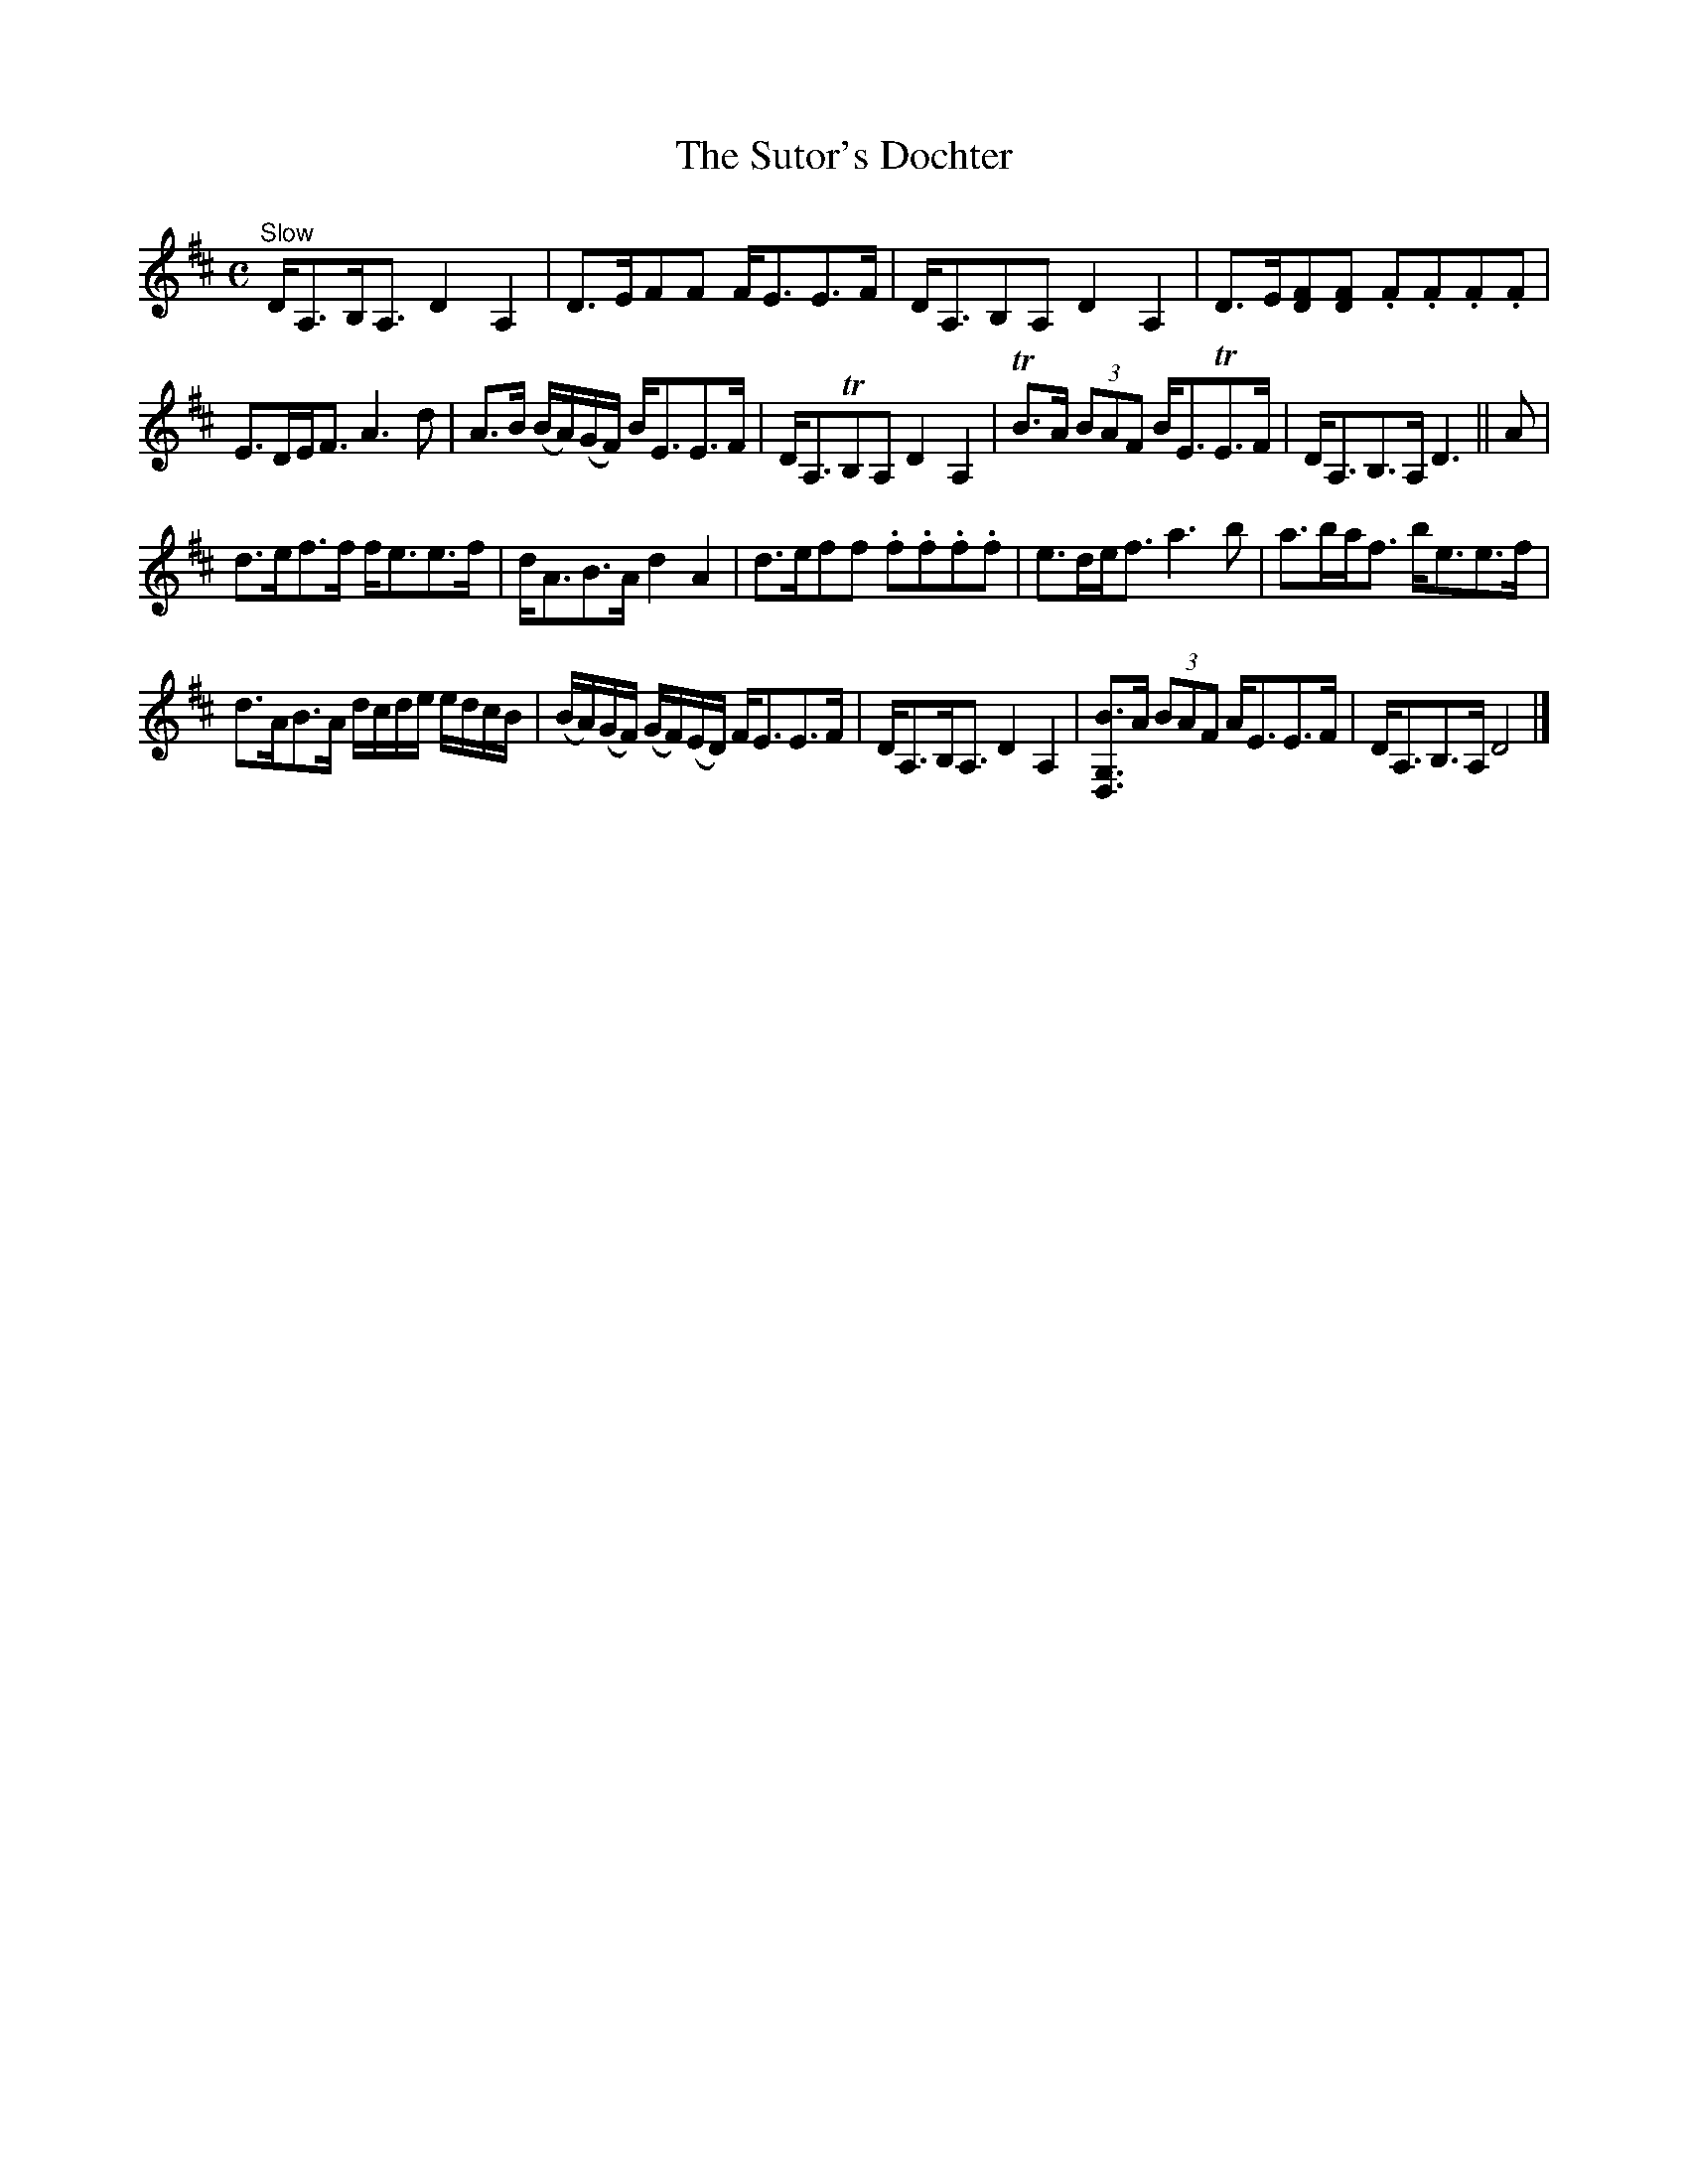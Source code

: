 X:52
T:The Sutor's Dochter
S:Petrie's Third Collection of Strathspey Reels and Country Dances &c.
Z:Steve Wyrick <sjwyrick'at'gmail'dot'com>, 7/31/05
N:Petrie's Third Collection, page 20-21
L:1/8
M:C
R:Strathspey
K:D
"^Slow"
D<A,B,<A, D2A,2|D>EFF F<EE>F|D<A,B,A, D2A,2|D>E[DF][DF] .F.F.F.F|
E>DE<F A3d|A>B (B/A/)(G/F/) B<EE>F|D<A,TB,A, D2A,2|TB>A (3BAF B<ETE>F|D<A,B,>A,D3||A|
d>ef>f f<ee>f|d<AB>A d2A2|d>eff .f.f.f.f|e>de<f a3b|a>ba<f b<ee>f|
d>AB>A d/c/d/e/ e/d/c/B/|(B/A/)(G/F/) (G/F/)(E/D/) F<EE>F|D<A,B,<A, D2A,2|[G,D,B]>A (3BAF A<EE>F|D<A,B,>A, D4|]
% Yes, there really are 9 measures in the 1st part and 10 in the 2nd! -SW
